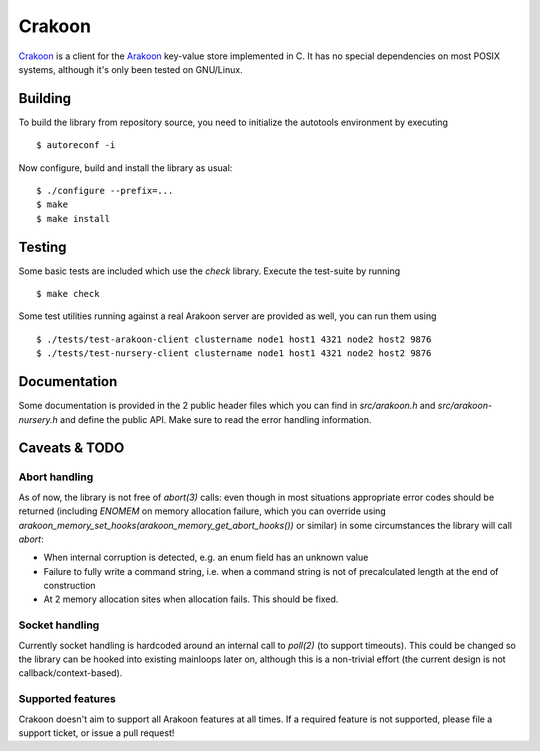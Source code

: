 Crakoon
=======
Crakoon_ is a client for the Arakoon_ key-value store implemented in C. It has
no special dependencies on most POSIX systems, although it's only been tested on
GNU/Linux.

.. _Crakoon: https://github.com/Incubaid/crakoon
.. _Arakoon: http://arakoon.org

Building
--------
To build the library from repository source, you need to initialize the
autotools environment by executing

::

    $ autoreconf -i

Now configure, build and install the library as usual::

    $ ./configure --prefix=...
    $ make
    $ make install

Testing
-------
Some basic tests are included which use the *check* library. Execute the
test-suite by running

::

    $ make check

Some test utilities running against a real Arakoon server are provided as well,
you can run them using

::

    $ ./tests/test-arakoon-client clustername node1 host1 4321 node2 host2 9876
    $ ./tests/test-nursery-client clustername node1 host1 4321 node2 host2 9876

Documentation
-------------
Some documentation is provided in the 2 public header files which you can find
in *src/arakoon.h* and *src/arakoon-nursery.h* and define the public API. Make
sure to read the error handling information.

Caveats & TODO
--------------
Abort handling
~~~~~~~~~~~~~~
As of now, the library is not free of *abort(3)* calls: even though in most
situations appropriate error codes should be returned (including *ENOMEM* on
memory allocation failure, which you can override using
*arakoon_memory_set_hooks(arakoon_memory_get_abort_hooks())* or similar) in
some circumstances the library will call *abort*:

- When internal corruption is detected, e.g. an enum field has an unknown value
- Failure to fully write a command string, i.e. when a command string is not of
  precalculated length at the end of construction
- At 2 memory allocation sites when allocation fails. This should be fixed.

Socket handling
~~~~~~~~~~~~~~~
Currently socket handling is hardcoded around an internal call to *poll(2)* (to
support timeouts). This could be changed so the library can be hooked into
existing mainloops later on, although this is a non-trivial effort (the current
design is not callback/context-based).

Supported features
~~~~~~~~~~~~~~~~~~
Crakoon doesn't aim to support all Arakoon features at all times. If a required
feature is not supported, please file a support ticket, or issue a pull
request!
